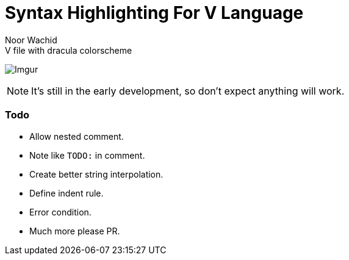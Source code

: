 = Syntax Highlighting For V Language
Noor Wachid

.V file with dracula colorscheme
image:https://i.imgur.com/d2EFMuD.jpg[Imgur]

NOTE: It's still in the early development, so don't expect anything will work.

=== Todo
- Allow nested comment.
- Note like `TODO:` in comment.
- Create better string interpolation.
- Define indent rule. 
- Error condition.
- Much more please PR.
